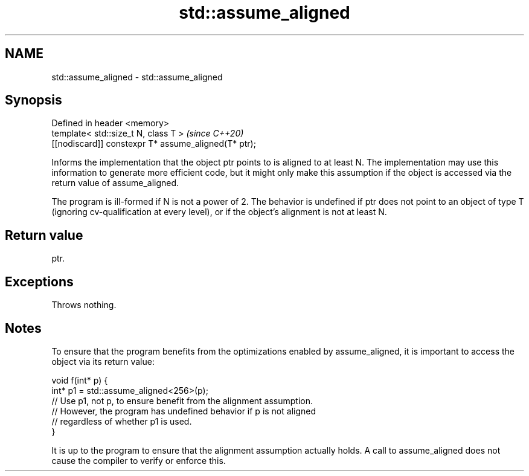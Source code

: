 .TH std::assume_aligned 3 "2020.03.24" "http://cppreference.com" "C++ Standard Libary"
.SH NAME
std::assume_aligned \- std::assume_aligned

.SH Synopsis
   Defined in header <memory>
   template< std::size_t N, class T >                  \fI(since C++20)\fP
   [[nodiscard]] constexpr T* assume_aligned(T* ptr);

   Informs the implementation that the object ptr points to is aligned to at least N. The implementation may use this information to generate more efficient code, but it might only make this assumption if the object is accessed via the return value of assume_aligned.

   The program is ill-formed if N is not a power of 2. The behavior is undefined if ptr does not point to an object of type T (ignoring cv-qualification at every level), or if the object's alignment is not at least N.

.SH Return value

   ptr.

.SH Exceptions

   Throws nothing.

.SH Notes

   To ensure that the program benefits from the optimizations enabled by assume_aligned, it is important to access the object via its return value:

 void f(int* p) {
    int* p1 = std::assume_aligned<256>(p);
    // Use p1, not p, to ensure benefit from the alignment assumption.
    // However, the program has undefined behavior if p is not aligned
    // regardless of whether p1 is used.
 }

   It is up to the program to ensure that the alignment assumption actually holds. A call to assume_aligned does not cause the compiler to verify or enforce this.
